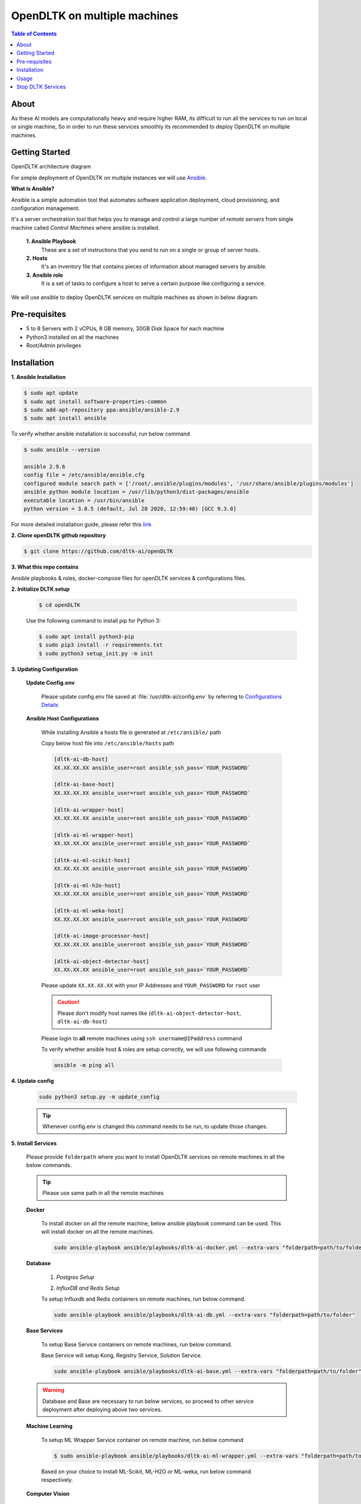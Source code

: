 ******************************
OpenDLTK on multiple machines
******************************

.. contents:: Table of Contents
    :depth: 4
    :local:

About
=====

As these AI models are computationally heavy and require higher RAM, its difficult to run all the services to run on local or single machine,
So in order to run these services smoothly its recommended to deploy OpenDLTK on multiple machines.


Getting Started
===============

OpenDLTK architecture diagram


.. seealso::
    1. openDLTK Services : For more details on services present in openDLTK





For simple deployment of OpenDLTK on multiple instances we will use `Ansible <https://www.ansible.com/>`__.


.. image:: images/ansible_intro.png
    :align: right
    :width: 400


**What is Ansible?**

Ansible is a simple automation tool that automates software application deployment, cloud provisioning, and configuration management.

It's a server orchestration tool that helps you to manage and control a large number of `remote servers`  from single machine called `Control Machines` where ansible is installed.



    **1. Ansible Playbook**
        These are a set of instructions that you send to run on a single or group of server hosts.

    **2. Hosts**
        It's an inventory file that contains pieces of information about managed servers by ansible.

    **3. Ansible role**
        It is a set of tasks to configure a host to serve a certain purpose like configuring a service.

.. seealso::

    `How Ansible Works? <https://www.ansible.com/overview/how-ansible-works>`__


We will use ansible to deploy OpenDLTK services on multiple machines as shown in below diagram.


.. image:: images/ansible_install_diagram.png
    :align: center
    :width: 1000



Pre-requisites
================
- 5 to 8 Servers with 2 vCPUs, 8 GB memory, 30GB Disk Space for each machine
- Python3 installed on all the machines
- Root/Admin privileges

Installation
=============


**1. Ansible Installation**

.. code-block:: shell-session

    $ sudo apt update
    $ sudo apt install software-properties-common
    $ sudo add-apt-repository ppa:ansible/ansible-2.9
    $ sudo apt install ansible

To verify whether ansible installation is successful, run below command

.. code-block:: shell-session

    $ sudo ansible --version

    ansible 2.9.6
    config file = /etc/ansible/ansible.cfg
    configured module search path = ['/root/.ansible/plugins/modules', '/usr/share/ansible/plugins/modules']
    ansible python module location = /usr/lib/python3/dist-packages/ansible
    executable location = /usr/bin/ansible
    python version = 3.8.5 (default, Jul 28 2020, 12:59:40) [GCC 9.3.0]

For more detailed installation guide, please refer this `link <https://docs.ansible.com/ansible/2.7/installation_guide/intro_installation.html>`__

**2. Clone openDLTK github repository**

.. code-block:: console

    $ git clone https://github.com/dltk-ai/openDLTK


**3. What this repo contains**

.. todo::

    add directory tree

Ansible playbooks & roles, docker-compose files for openDLTK services & configurations files.


**2. Initialize DLTK setup**

    .. code-block:: console

        $ cd openDLTK

    Use the following command to install pip for Python 3:

    .. code-block:: console

        $ sudo apt install python3-pip
        $ sudo pip3 install -r requirements.txt
        $ sudo python3 setup_init.py -m init

**3. Updating Configuration**

    **Update Config.env**

        Please update config.env file saved at :file:`/usr/dltk-ai/config.env` by referring to `Configurations Details <configurations.html>`__

    **Ansible Host Configurations**


        While installing Ansible a hosts file is generated at ``/etc/ansible/`` path

        Copy below host file into ``/etc/ansible/hosts`` path

        .. code-block::

            [dltk-ai-db-host]
            XX.XX.XX.XX ansible_user=root ansible_ssh_pass=`YOUR_PASSWORD`

            [dltk-ai-base-host]
            XX.XX.XX.XX ansible_user=root ansible_ssh_pass=`YOUR_PASSWORD`

            [dltk-ai-wrapper-host]
            XX.XX.XX.XX ansible_user=root ansible_ssh_pass=`YOUR_PASSWORD`

            [dltk-ai-ml-wrapper-host]
            XX.XX.XX.XX ansible_user=root ansible_ssh_pass=`YOUR_PASSWORD`

            [dltk-ai-ml-scikit-host]
            XX.XX.XX.XX ansible_user=root ansible_ssh_pass=`YOUR_PASSWORD`

            [dltk-ai-ml-h2o-host]
            XX.XX.XX.XX ansible_user=root ansible_ssh_pass=`YOUR_PASSWORD`

            [dltk-ai-ml-weka-host]
            XX.XX.XX.XX ansible_user=root ansible_ssh_pass=`YOUR_PASSWORD`

            [dltk-ai-image-processor-host]
            XX.XX.XX.XX ansible_user=root ansible_ssh_pass=`YOUR_PASSWORD`

            [dltk-ai-object-detector-host]
            XX.XX.XX.XX ansible_user=root ansible_ssh_pass=`YOUR_PASSWORD`

        Please update ``XX.XX.XX.XX`` with your IP Addresses and ``YOUR_PASSWORD`` for ``root`` user

        .. caution::

            Please don't modify host names like (``dltk-ai-object-detector-host``, ``dltk-ai-db-host``)


        Please login to **all** remote machines using ``ssh username@IPaddress`` command

        To verify whether ansible host & roles are setup correctly, we will use following commands


        .. code-block::

            ansible -m ping all


**4. Update config**

    .. code-block::

        sudo python3 setup.py -m update_config

    .. tip::

        Whenever config.env is changed this command needs to be run, to update those changes.


**5. Install Services**

        Please provide ``folderpath`` where you want to install OpenDLTK services on remote machines in all the below commands.

        .. tip::

            Please use same path in all the remote machines

        **Docker**

            To install docker on all the remote machine, below ansible playbook command can be used. This will install docker on all the remote machines.

            .. code-block::

                sudo ansible-playbook ansible/playbooks/dltk-ai-docker.yml --extra-vars "folderpath=path/to/folder"

        **Database**


            1. *Postgres Setup*

            .. tab:: Already Existing Postgres

                1. Please update your existing postgres details in :file:`/usr/dltk-ai/config.env`, if not already done in configuration step.

                2. After Updating :file:`/usr/dltk-ai/config.env` , run ``sudo python3 setup.py -m update_config`` command to update configurations changes.

            .. tab:: Setup Postgres

                Run below command to setup postgres container

                .. code-block::

                    # please go to openDLTK directory
                    sudo ansible-playbook ansible/playbooks/dltk-ai-postgres.yml --extra-vars "folderpath=path/to/folder"


            2. *InfluxDB and Redis Setup*

            To setup Influxdb and Redis containers on remote machines, run below command.

            .. code-block::

                sudo ansible-playbook ansible/playbooks/dltk-ai-db.yml --extra-vars "folderpath=path/to/folder"

        **Base Services**

            To setup Base Service containers on remote machines, run below command.

            Base Service will setup Kong, Registry Service, Solution Service.

            .. code-block::

                sudo ansible-playbook ansible/playbooks/dltk-ai-base.yml --extra-vars "folderpath=path/to/folder"

        .. warning::

            Database and Base are necessary to run below services, so proceed to other service deployment after deploying above two services.

        **Machine Learning**


            To setup ML Wrapper Service container on remote machine, run below command

            .. code-block:: console

                $ sudo ansible-playbook ansible/playbooks/dltk-ai-ml-wrapper.yml --extra-vars "folderpath=path/to/folder"

            Based on your choice to install ML-Scikit, ML-H2O or ML-weka, run below command respectively.


            .. tab:: ML Scikit

                To setup ML Scikit Service container on remote machine, run below command

                .. code-block:: console

                    $ sudo ansible-playbook ansible/playbooks/dltk-ai-ml-scikit.yml --extra-vars "folderpath=path/to/folder"

            .. tab:: ML H2O

                To setup ML H2O Service container on remote machine, run below command

                .. code-block:: console

                    $ sudo ansible-playbook ansible/playbooks/dltk-ai-ml-h2o.yml --extra-vars "folderpath=path/to/folder"

            .. tab:: ML Weka

                To setup ML Weka Service container on remote machine, run below command

                .. code-block:: console

                    $ sudo ansible-playbook ansible/playbooks/dltk-ai-ml-weka.yml --extra-vars "folderpath=path/to/folder"



        **Computer Vision**

            For running Computer vision services we will first deploy a wrapper which route the Images, client request to right processor

            To setup Computer Vision Wrapper Service container on remote machine, run below command

            .. code-block::

                sudo ansible-playbook ansible/playbooks/dltk-ai-cv-wrapper.yml --extra-vars "folderpath=path/to/folder"

            Based on your choice to install Image Classification, Object Detection, Face Analytics run below command respectively.

            .. tab:: Image Classification

                Image Classification takes Image as an input & return predicted labels as output in JSON format

                To setup Computer Vision Image Classification Service container on remote machine, run below command

                .. code-block::

                    sudo ansible-playbook ansible/playbooks/dltk-ai-cv-image-classification.yml --extra-vars "folderpath=path/to/folder"

                .. seealso::
                    For more details on Image Classification features, please refer this section


            .. tab:: Object Detection

                Object Detection detects Objects in an Image

                To deploy Object Detection service, run below command in ansible control machine

                .. code-block::

                    sudo ansible-playbook ansible/playbooks/dltk-ai-cv-object-detection.yml --extra-vars "folderpath=path/to/folder"

                .. seealso::
                        For more details on Object Detection features, please refer this section

            .. tab:: Face Analytics

                This service provide state-of-the-art open source AI models & support to various AI engines to provide face analytics on Images

                To deploy Face Analytics services, run below command in ansible control machine

                .. code-block::

                    sudo ansible-playbook ansible/playbooks/dltk-ai-cv-face-analytics.yml --extra-vars "folderpath=path/to/folder"

                .. seealso::
                        For more details on Face Analytics features, please refer this section


        **Natural Language Processing**

            This service provide various NLP features like Name Entity Recognition, Part of Speech and Sentiment Analysis using various open source AI models & supported AI Engines

            .. code-block::

                sudo ansible-playbook ansible/playbooks/dltk-ai-nlp.yml --extra-vars "folderpath=path/to/folder"

            .. seealso::

                For more detail on NLP features, please refer this section

Usage
===============

.. note:: Below code block can be run after DLTK python client SDK is installed. The installation of which is covered in next section here `installation <pythonclientsdk.html#installation>`_ .

.. tab:: with Auth Disabled

    .. code-block::

        import dltk_ai
        client = dltk_ai.DltkAiClient('YOUR_API_KEY', base_url='http://localhost:8000')

        text = "The product is very easy to use and has got a really good life expectancy."

        sentiment_analysis_response = client.sentiment_analysis(text)

        print(sentiment_analysis_response.text)


.. tab:: with Auth Enabled

    .. code-block::

        import dltk_ai
        client = dltk_ai.DltkAiClient('86122578-4b01-418d-80cc-049e283d1e2b', base_url='http://localhost:8000')

        text = "The product is very easy to use and has got a really good life expectancy."

        sentiment_analysis_response = client.sentiment_analysis(text)

        print(sentiment_analysis_response.text)

.. seealso::
    1. To enable/disable authentication `link <http://localhost:63342/qubitai-dltk/docs/build/html/getting_started/toggle_auth.html>`__ .
    2. How to Create user and Generate API Key `link <http://localhost:63342/qubitai-dltk/docs/build/html/getting_started/generateAPIkey.html>`__ .


Stop DLTK Services
======================

    **Natural Language Processing**

        .. code-block::

             sudo ansible-playbook ansible/playbooks/dltk-ai-stop-nlp.yml --extra-vars "folderpath=/home/dltk"

    **Machine Learning**

        .. tab:: ML scikit

            .. code-block::

                 sudo ansible-playbook ansible/playbooks/dltk-ai-stop-ml-scikit.yml --extra-vars "folderpath=/home/dltk"

        .. tab:: ML H2O

            .. code-block::

                 sudo ansible-playbook ansible/playbooks/dltk-ai-stop-ml-h2o.yml --extra-vars "folderpath=/home/dltk"


        .. tab:: ML Weka

            .. code-block::

                 sudo ansible-playbook ansible/playbooks/dltk-ai-stop-ml-weka.yml --extra-vars "folderpath=/home/dltk"

        *ML Wrapper*

        .. caution::

            Run Below command to stop **ML-Wrapper** only if all the above ML services (ML Scikit, ML H2O, ML weka) are stopped.

        .. code-block::

                 sudo ansible-playbook ansible/playbooks/dltk-ai-stop-ml-wrapper.yml --extra-vars "folderpath=/home/dltk"

    **Computer Vision**

        .. tab:: Image Classification

            To stop Image Classification service, run below command

            .. code-block::

                sudo ansible-playbook ansible/playbooks/dltk-ai-stop-cv-image-classification.yml --extra-vars "folderpath=/home/dltk"



        .. tab:: Object Detection


            To stop Object Detection service, run below command in ansible control machine

            .. code-block::

                sudo ansible-playbook ansible/playbooks/dltk-ai-stop-cv-object-detection.yml --extra-vars "folderpath=/home/dltk"


        .. tab:: Face Analytics


            To stop Face Analytics services, run below command in ansible control machine

            .. code-block::

                sudo ansible-playbook ansible/playbooks/dltk-ai-stop-cv-face-analytics.yml --extra-vars "folderpath=/home/dltk"

        *CV-Wrapper*

            To stop CV wrapper, run below command in ansible control machine

            .. caution::

                Run below command only if all the above computer vision services like Image Classification, Object Detection & Face Analytics are stopped.

            .. code-block::

                sudo ansible-playbook ansible/playbooks/dltk-ai-stop-cv-wrapper.yml --extra-vars "folderpath=/home/dltk"

    **Base**

        .. caution::

                Run below command only to stop base service only if all the above services are stopped, as uninstalling base will impact all the DLTK services

        .. code-block::

            sudo ansible-playbook ansible/playbooks/dltk-ai-base.yml --extra-vars "folderpath=/home/dltk"
